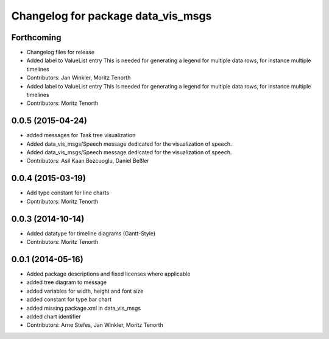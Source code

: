 ^^^^^^^^^^^^^^^^^^^^^^^^^^^^^^^^^^^
Changelog for package data_vis_msgs
^^^^^^^^^^^^^^^^^^^^^^^^^^^^^^^^^^^

Forthcoming
-----------
* Changelog files for release
* Added label to ValueList entry
  This is needed for generating a legend for multiple data rows, for instance multiple timelines
* Contributors: Jan Winkler, Moritz Tenorth

* Added label to ValueList entry
  This is needed for generating a legend for multiple data rows, for instance multiple timelines
* Contributors: Moritz Tenorth

0.0.5 (2015-04-24)
------------------
* added messages for Task tree visualization
* Added data_vis_msgs/Speech message dedicated for the visualization of speech.
* Added data_vis_msgs/Speech message dedicated for the visualization of speech.
* Contributors: Asil Kaan Bozcuoglu, Daniel Beßler

0.0.4 (2015-03-19)
------------------
* Add type constant for line charts
* Contributors: Moritz Tenorth

0.0.3 (2014-10-14)
------------------
* Added datatype for timeline diagrams (Gantt-Style)
* Contributors: Moritz Tenorth

0.0.1 (2014-05-16)
------------------
* Added package descriptions and fixed licenses where applicable
* added tree diagram to message
* added variables for width, height and font size
* added constant for type bar chart
* added missing package.xml in data_vis_msgs
* added chart identifier
* Contributors: Arne Stefes, Jan Winkler, Moritz Tenorth
